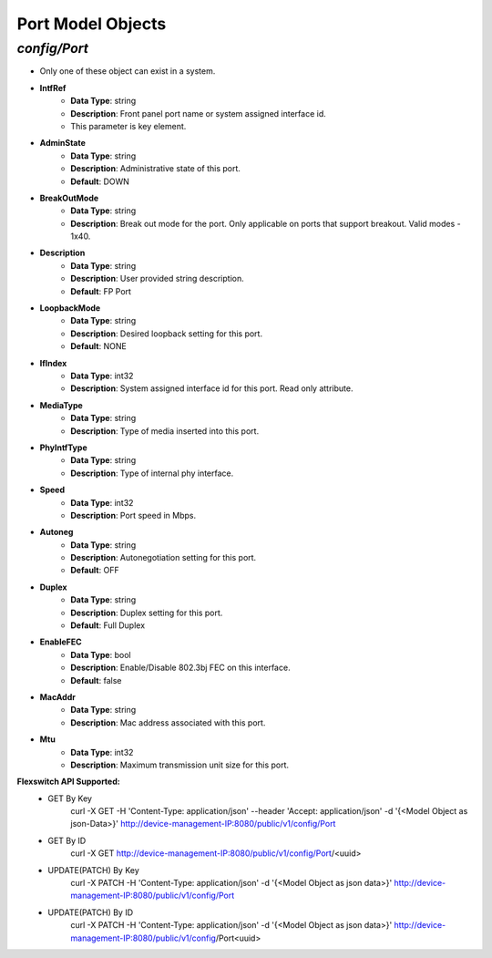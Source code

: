 Port Model Objects
============================================

*config/Port*
------------------------------------

- Only one of these object can exist in a system.
- **IntfRef**
	- **Data Type**: string
	- **Description**: Front panel port name or system assigned interface id.
	- This parameter is key element.
- **AdminState**
	- **Data Type**: string
	- **Description**: Administrative state of this port.
	- **Default**: DOWN
- **BreakOutMode**
	- **Data Type**: string
	- **Description**: Break out mode for the port. Only applicable on ports that support breakout. Valid modes - 1x40.
- **Description**
	- **Data Type**: string
	- **Description**: User provided string description.
	- **Default**: FP Port
- **LoopbackMode**
	- **Data Type**: string
	- **Description**: Desired loopback setting for this port.
	- **Default**: NONE
- **IfIndex**
	- **Data Type**: int32
	- **Description**: System assigned interface id for this port. Read only attribute.
- **MediaType**
	- **Data Type**: string
	- **Description**: Type of media inserted into this port.
- **PhyIntfType**
	- **Data Type**: string
	- **Description**: Type of internal phy interface.
- **Speed**
	- **Data Type**: int32
	- **Description**: Port speed in Mbps.
- **Autoneg**
	- **Data Type**: string
	- **Description**: Autonegotiation setting for this port.
	- **Default**: OFF
- **Duplex**
	- **Data Type**: string
	- **Description**: Duplex setting for this port.
	- **Default**: Full Duplex
- **EnableFEC**
	- **Data Type**: bool
	- **Description**: Enable/Disable 802.3bj FEC on this interface.
	- **Default**: false
- **MacAddr**
	- **Data Type**: string
	- **Description**: Mac address associated with this port.
- **Mtu**
	- **Data Type**: int32
	- **Description**: Maximum transmission unit size for this port.


**Flexswitch API Supported:**
	- GET By Key
		 curl -X GET -H 'Content-Type: application/json' --header 'Accept: application/json' -d '{<Model Object as json-Data>}' http://device-management-IP:8080/public/v1/config/Port
	- GET By ID
		 curl -X GET http://device-management-IP:8080/public/v1/config/Port/<uuid>
	- UPDATE(PATCH) By Key
		 curl -X PATCH -H 'Content-Type: application/json' -d '{<Model Object as json data>}'  http://device-management-IP:8080/public/v1/config/Port
	- UPDATE(PATCH) By ID
		 curl -X PATCH -H 'Content-Type: application/json' -d '{<Model Object as json data>}'  http://device-management-IP:8080/public/v1/config/Port<uuid>


